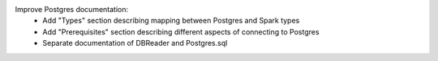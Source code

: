 Improve Postgres documentation:
  * Add "Types" section describing mapping between Postgres and Spark types
  * Add "Prerequisites" section describing different aspects of connecting to Postgres
  * Separate documentation of DBReader and Postgres.sql
